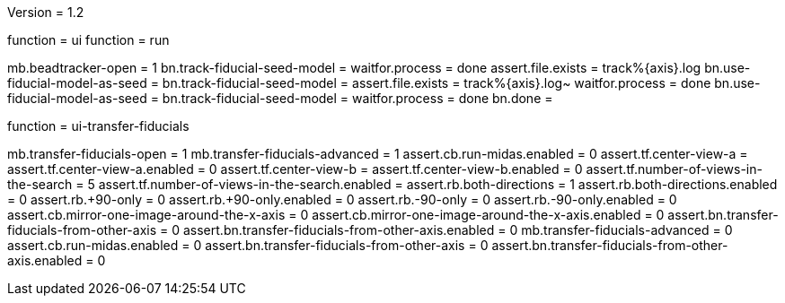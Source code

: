 Version = 1.2

[function = run-dual]
function = ui
function = run

[function = run]
mb.beadtracker-open = 1
bn.track-fiducial-seed-model =
waitfor.process = done
assert.file.exists = track%{axis}.log
bn.use-fiducial-model-as-seed = 
bn.track-fiducial-seed-model =
assert.file.exists = track%{axis}.log~
waitfor.process = done
bn.use-fiducial-model-as-seed = 
bn.track-fiducial-seed-model =
waitfor.process = done
bn.done =


[function = ui]
function = ui-transfer-fiducials

[function = ui-transfer-fiducials]
mb.transfer-fiducials-open = 1
mb.transfer-fiducials-advanced = 1
assert.cb.run-midas.enabled = 0
assert.tf.center-view-a = 
assert.tf.center-view-a.enabled = 0
assert.tf.center-view-b = 
assert.tf.center-view-b.enabled = 0
assert.tf.number-of-views-in-the-search = 5
assert.tf.number-of-views-in-the-search.enabled =
assert.rb.both-directions = 1
assert.rb.both-directions.enabled = 0
assert.rb.+90-only = 0
assert.rb.+90-only.enabled = 0
assert.rb.-90-only = 0
assert.rb.-90-only.enabled = 0
assert.cb.mirror-one-image-around-the-x-axis = 0
assert.cb.mirror-one-image-around-the-x-axis.enabled = 0
assert.bn.transfer-fiducials-from-other-axis = 0
assert.bn.transfer-fiducials-from-other-axis.enabled = 0
mb.transfer-fiducials-advanced = 0
assert.cb.run-midas.enabled = 0
assert.bn.transfer-fiducials-from-other-axis = 0
assert.bn.transfer-fiducials-from-other-axis.enabled = 0
